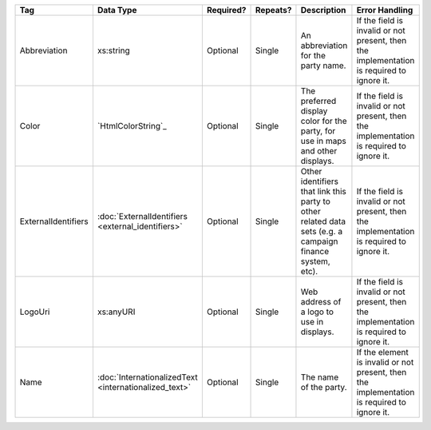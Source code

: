 .. This file is auto-generated.  Do not edit it by hand!

+---------------------+-----------------------------+--------------+--------------+------------------------------------------+------------------------------------------+
| Tag                 | Data Type                   | Required?    | Repeats?     | Description                              | Error Handling                           |
+=====================+=============================+==============+==============+==========================================+==========================================+
| Abbreviation        | xs:string                   | Optional     | Single       | An abbreviation for the party name.      | If the field is invalid or not present,  |
|                     |                             |              |              |                                          | then the implementation is required to   |
|                     |                             |              |              |                                          | ignore it.                               |
+---------------------+-----------------------------+--------------+--------------+------------------------------------------+------------------------------------------+
| Color               | `HtmlColorString`_          | Optional     | Single       | The preferred display color for the      | If the field is invalid or not present,  |
|                     |                             |              |              | party, for use in maps and other         | then the implementation is required to   |
|                     |                             |              |              | displays.                                | ignore it.                               |
+---------------------+-----------------------------+--------------+--------------+------------------------------------------+------------------------------------------+
| ExternalIdentifiers | :doc:`ExternalIdentifiers   | Optional     | Single       | Other identifiers that link this party   | If the field is invalid or not present,  |
|                     | <external_identifiers>`     |              |              | to other related data sets (e.g. a       | then the implementation is required to   |
|                     |                             |              |              | campaign finance system, etc).           | ignore it.                               |
+---------------------+-----------------------------+--------------+--------------+------------------------------------------+------------------------------------------+
| LogoUri             | xs:anyURI                   | Optional     | Single       | Web address of a logo to use in          | If the field is invalid or not present,  |
|                     |                             |              |              | displays.                                | then the implementation is required to   |
|                     |                             |              |              |                                          | ignore it.                               |
+---------------------+-----------------------------+--------------+--------------+------------------------------------------+------------------------------------------+
| Name                | :doc:`InternationalizedText | Optional     | Single       | The name of the party.                   | If the element is invalid or not         |
|                     | <internationalized_text>`   |              |              |                                          | present, then the implementation is      |
|                     |                             |              |              |                                          | required to ignore it.                   |
+---------------------+-----------------------------+--------------+--------------+------------------------------------------+------------------------------------------+
